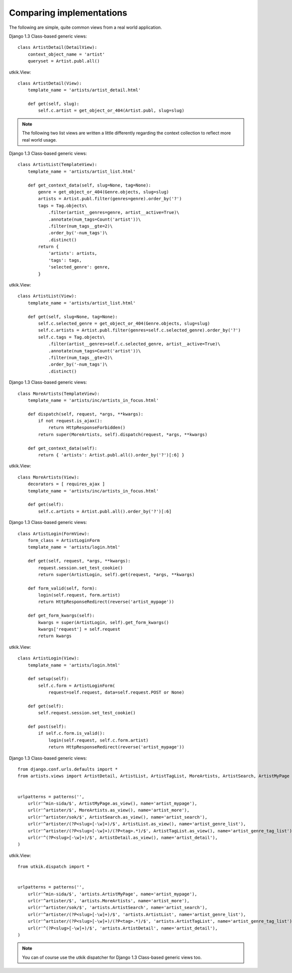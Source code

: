 
.. _compare:

Comparing implementations
=========================
The following are simple, quite common views from a real world application.

.. |cbv| replace:: Django 1.3 Class-based generic views
.. |utkik| replace:: utkik.View

|cbv|::

    class ArtistDetail(DetailView):
        context_object_name = 'artist'
        queryset = Artist.publ.all()

|utkik|::

    class ArtistDetail(View):
        template_name = 'artists/artist_detail.html'

        def get(self, slug):
            self.c.artist = get_object_or_404(Artist.publ, slug=slug)

.. note:: The following two list views are written a little differently
          regarding the context collection to reflect more real world usage.

|cbv|::

    class ArtistList(TemplateView):
        template_name = 'artists/artist_list.html'

        def get_context_data(self, slug=None, tag=None):
            genre = get_object_or_404(Genre.objects, slug=slug)
            artists = Artist.publ.filter(genres=genre).order_by('?')
            tags = Tag.objects\
                .filter(artist__genres=genre, artist__active=True)\
                .annotate(num_tags=Count('artist'))\
                .filter(num_tags__gte=2)\
                .order_by('-num_tags')\
                .distinct()
            return {
                'artists': artists,
                'tags': tags,
                'selected_genre': genre,
            }

|utkik|::

    class ArtistList(View):
        template_name = 'artists/artist_list.html'

        def get(self, slug=None, tag=None):
            self.c.selected_genre = get_object_or_404(Genre.objects, slug=slug)
            self.c.artists = Artist.publ.filter(genres=self.c.selected_genre).order_by('?')
            self.c.tags = Tag.objects\
                .filter(artist__genres=self.c.selected_genre, artist__active=True)\
                .annotate(num_tags=Count('artist'))\
                .filter(num_tags__gte=2)\
                .order_by('-num_tags')\
                .distinct()

|cbv|::

    class MoreArtists(TemplateView):
        template_name = 'artists/inc/artists_in_focus.html'

        def dispatch(self, request, *args, **kwargs):
            if not request.is_ajax():
                return HttpResponseForbidden()
            return super(MoreArtists, self).dispatch(request, *args, **kwargs)

        def get_context_data(self):
            return { 'artists': Artist.publ.all().order_by('?')[:6] }

|utkik|::

    class MoreArtists(View):
        decorators = [ requires_ajax ]
        template_name = 'artists/inc/artists_in_focus.html'

        def get(self):
            self.c.artists = Artist.publ.all().order_by('?')[:6]

|cbv|::

    class ArtistLogin(FormView):
        form_class = ArtistLoginForm
        template_name = 'artists/login.html'

        def get(self, request, *args, **kwargs):
            request.session.set_test_cookie()
            return super(ArtistLogin, self).get(request, *args, **kwargs)

        def form_valid(self, form):
            login(self.request, form.artist)
            return HttpResponseRedirect(reverse('artist_mypage'))

        def get_form_kwargs(self):
            kwargs = super(ArtistLogin, self).get_form_kwargs()
            kwargs['request'] = self.request
            return kwargs

|utkik|::

    class ArtistLogin(View):
        template_name = 'artists/login.html'

        def setup(self):
            self.c.form = ArtistLoginForm(
                request=self.request, data=self.request.POST or None)

        def get(self):
            self.request.session.set_test_cookie()

        def post(self):
            if self.c.form.is_valid():
                login(self.request, self.c.form.artist)
                return HttpResponseRedirect(reverse('artist_mypage'))

|cbv|::

    from django.conf.urls.defaults import *
    from artists.views import ArtistDetail, ArtistList, ArtistTagList, MoreArtists, ArtistSearch, ArtistMyPage


    urlpatterns = patterns('',
        url(r'^min-sida/$', ArtistMyPage.as_view(), name='artist_mypage'),
        url(r'^artister/$', MoreArtists.as_view(), name='artist_more'),
        url(r'^artister/sok/$', ArtistSearch.as_view(), name='artist_search'),
        url(r'^artister/(?P<slug>[-\w]+)/$', ArtistList.as_view(), name='artist_genre_list'),
        url(r'^artister/(?P<slug>[-\w]+)/(?P<tag>.*)/$', ArtistTagList.as_view(), name='artist_genre_tag_list'),
        url(r'^(?P<slug>[-\w]+)/$', ArtistDetail.as_view(), name='artist_detail'),
    )

|utkik|::

    from utkik.dispatch import *


    urlpatterns = patterns('',
        url(r'^min-sida/$', 'artists.ArtistMyPage', name='artist_mypage'),
        url(r'^artister/$', 'artists.MoreArtists', name='artist_more'),
        url(r'^artister/sok/$', 'artists.ArtistSearch', name='artist_search'),
        url(r'^artister/(?P<slug>[-\w]+)/$', 'artists.ArtistList', name='artist_genre_list'),
        url(r'^artister/(?P<slug>[-\w]+)/(?P<tag>.*)/$', 'artists.ArtistTagList', name='artist_genre_tag_list'),
        url(r'^(?P<slug>[-\w]+)/$', 'artists.ArtistDetail', name='artist_detail'),
    )

.. note:: You can of course use the utkik dispatcher for |cbv| too.

